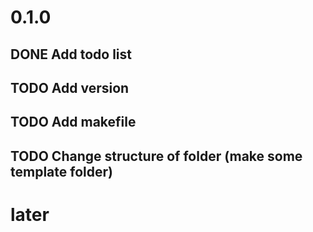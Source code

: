 * 0.1.0
** DONE Add todo list
** TODO Add version
** TODO Add makefile
** TODO Change structure of folder (make some template folder)
* later 

